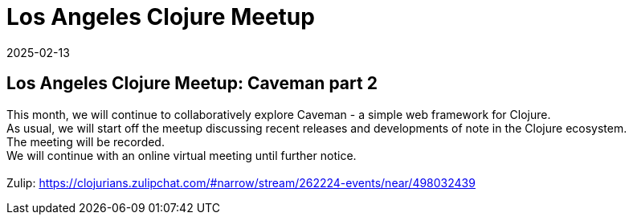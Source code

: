 = Los Angeles Clojure Meetup
2025-02-13
:jbake-type: event
:jbake-edition: 
:jbake-link: https://www.meetup.com/los-angeles-clojure-users-group/events/306013749/
:jbake-location: online
:jbake-start: 2025-02-13
:jbake-end: 2025-02-13

== Los Angeles Clojure Meetup: Caveman part 2

This month, we will continue to collaboratively explore Caveman - a simple web framework for Clojure. +
As usual, we will start off the meetup discussing recent releases and developments of note in the Clojure ecosystem. +
The meeting will be recorded. +
We will continue with an online virtual meeting until further notice. +
 +
Zulip: https://clojurians.zulipchat.com/#narrow/stream/262224-events/near/498032439 +

